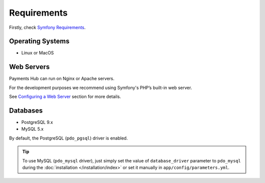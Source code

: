 Requirements
============

Firstly, check `Symfony Requirements`_.

Operating Systems
-----------------

- Linux or MacOS

Web Servers
-----------

Payments Hub can run on Nginx or Apache servers.

For the development purposes we recommend using Symfony's PHP’s built-in web server.

See `Configuring a Web Server`_ section for more details.

Databases
---------

- PostgreSQL 9.x
- MySQL 5.x

By default, the PostgreSQL (``pdo_pgsql``) driver is enabled.

.. tip::

    To use MySQL (``pdo_mysql`` driver), just simply set the value of ``database_driver`` parameter to ``pdo_mysql``
    during the :doc:`installation </installation/index>` or set it manually in ``app/config/parameters.yml``.

.. _`Symfony Requirements`: https://symfony.com/doc/current/reference/requirements.html
.. _`Configuring a Web Server`: http://symfony.com/doc/current/setup/web_server_configuration.html
